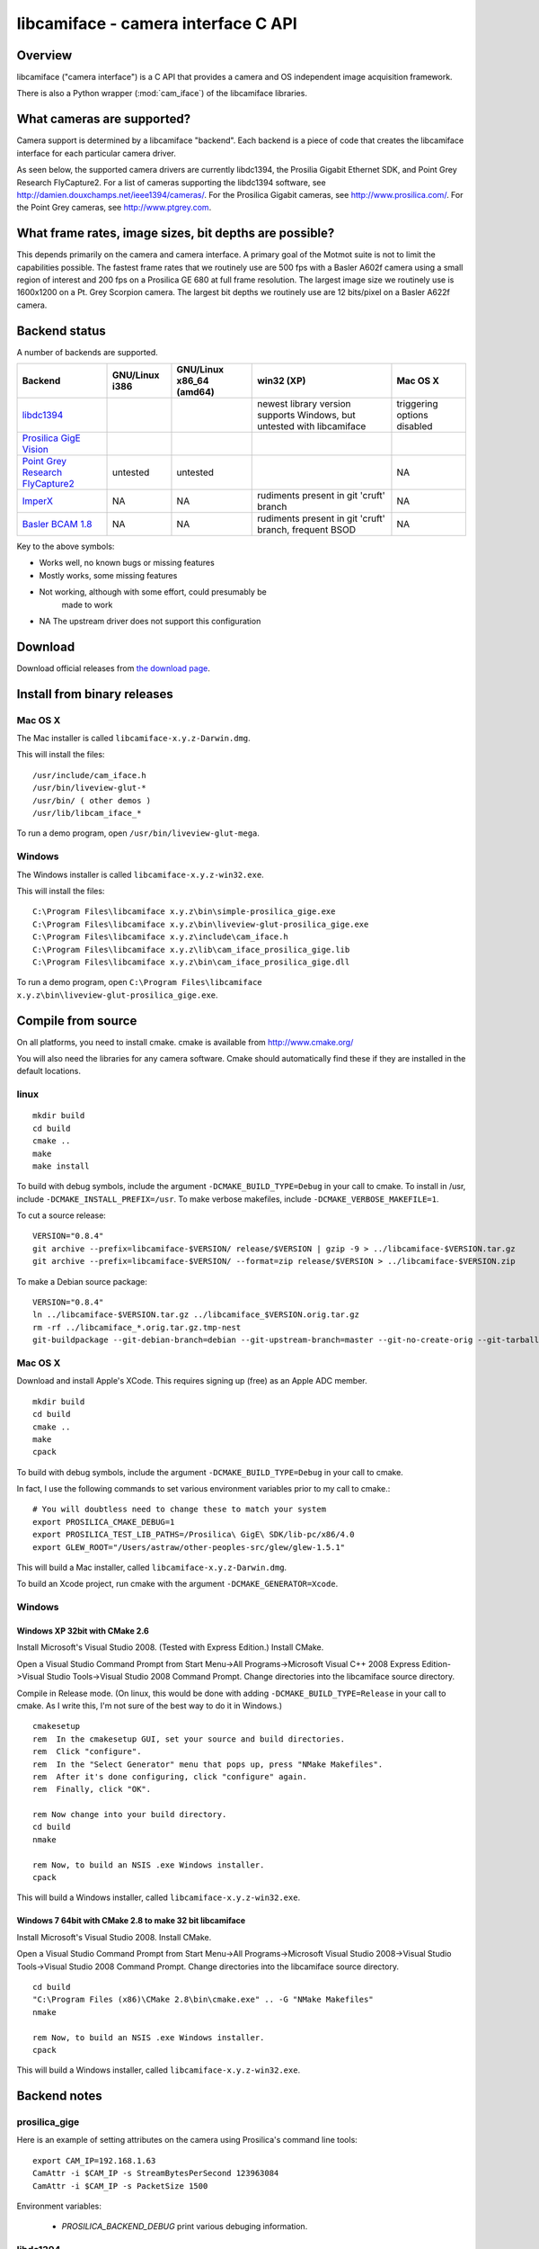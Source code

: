 .. _libcamiface:

************************************
libcamiface - camera interface C API
************************************

Overview
========

libcamiface ("camera interface") is a C API that provides a camera and OS
independent image acquisition framework.

There is also a Python wrapper (:mod:`cam_iface`) of the libcamiface
libraries.

.. _libcamiface-supported-cameras:

What cameras are supported?
===========================

Camera support is determined by a libcamiface "backend". Each backend
is a piece of code that creates the libcamiface interface for each
particular camera driver.

As seen below, the supported camera drivers are currently libdc1394,
the Prosilia Gigabit Ethernet SDK, and Point Grey Research
FlyCapture2. For a list of cameras supporting the libdc1394 software,
see http://damien.douxchamps.net/ieee1394/cameras/. For the Prosilica
Gigabit cameras, see http://www.prosilica.com/. For the Point Grey
cameras, see http://www.ptgrey.com.

.. _libcamiface-supported-rates:

What frame rates, image sizes, bit depths are possible?
=======================================================

This depends primarily on the camera and camera interface. A primary
goal of the Motmot suite is not to limit the capabilities
possible. The fastest frame rates that we routinely use are 500 fps
with a Basler A602f camera using a small region of interest and 200
fps on a Prosilica GE 680 at full frame resolution. The largest image
size we routinely use is 1600x1200 on a Pt. Grey Scorpion camera. The
largest bit depths we routinely use are 12 bits/pixel on a Basler
A622f camera.

Backend status
==============

A number of backends are supported.

.. list-table::
  :header-rows: 1

  * - Backend
    - GNU/Linux i386
    - GNU/Linux x86_64 (amd64)
    - win32 (XP)
    - Mac OS X
  * - libdc1394_
    - |works|
    - |works|
    - |orange| newest library version supports Windows, but untested with libcamiface
    - |mostly works| triggering options disabled
  * - `Prosilica GigE Vision`_
    - |works|
    - |works|
    - |works|
    - |works|
  * - `Point Grey Research FlyCapture2 <http://www.ptgrey.com/products/pgrflycapture/index.asp>`_
    - |orange| untested
    - |orange| untested
    - |works|
    - |NA|
  * - `ImperX`_
    - |NA|
    - |NA|
    - |orange| rudiments present in git 'cruft' branch
    - |NA|
  * - `Basler BCAM 1.8`_
    - |NA|
    - |NA|
    - |orange| rudiments present in git 'cruft' branch, frequent BSOD
    - |NA|

Key to the above symbols:

* |works| Works well, no known bugs or missing features
* |mostly works| Mostly works, some missing features
* |orange| Not working, although with some effort, could presumably be
   made to work
* |NA| The upstream driver does not support this configuration

.. _libdc1394: http://damien.douxchamps.net/ieee1394/libdc1394/
.. _Prosilica GigE Vision: http://www.prosilica.com
.. _ImperX: http://www.imperx.com/
.. _Basler BCAM 1.8: http://www.baslerweb.com/indizes/beitrag_index_en_21486.html

.. |works| image:: _static/greenlight.png
  :alt: works
  :width: 22
  :height: 22
.. |mostly works| image:: _static/yellowgreenlight.png
  :alt: mostly works
  :width: 22
  :height: 22
.. |orange| image:: _static/redlight.png
  :alt: caution
  :width: 22
  :height: 22
.. |NA| replace:: NA


Download
========

.. Also keep motmot/doc/source/download.rst in sync with download page.

Download official releases from `the download page`__.

__ http://code.astraw.com/libcamiface

Install from binary releases
============================

Mac OS X
--------

The Mac installer is called ``libcamiface-x.y.z-Darwin.dmg``.

This will install the files::

  /usr/include/cam_iface.h
  /usr/bin/liveview-glut-*
  /usr/bin/ ( other demos )
  /usr/lib/libcam_iface_*

To run a demo program, open ``/usr/bin/liveview-glut-mega``.

Windows
-------

The Windows installer is called ``libcamiface-x.y.z-win32.exe``.

This will install the files::

  C:\Program Files\libcamiface x.y.z\bin\simple-prosilica_gige.exe
  C:\Program Files\libcamiface x.y.z\bin\liveview-glut-prosilica_gige.exe
  C:\Program Files\libcamiface x.y.z\include\cam_iface.h
  C:\Program Files\libcamiface x.y.z\lib\cam_iface_prosilica_gige.lib
  C:\Program Files\libcamiface x.y.z\bin\cam_iface_prosilica_gige.dll

To run a demo program, open ``C:\Program Files\libcamiface x.y.z\bin\liveview-glut-prosilica_gige.exe``.

Compile from source
===================

On all platforms, you need to install cmake. cmake is available from
http://www.cmake.org/

You will also need the libraries for any camera software. Cmake should
automatically find these if they are installed in the default
locations.

linux
-----

::

  mkdir build
  cd build
  cmake ..
  make
  make install

To build with debug symbols, include the argument
``-DCMAKE_BUILD_TYPE=Debug`` in your call to cmake. To install in
/usr, include ``-DCMAKE_INSTALL_PREFIX=/usr``. To make verbose
makefiles, include ``-DCMAKE_VERBOSE_MAKEFILE=1``.

To cut a source release::

  VERSION="0.8.4"
  git archive --prefix=libcamiface-$VERSION/ release/$VERSION | gzip -9 > ../libcamiface-$VERSION.tar.gz
  git archive --prefix=libcamiface-$VERSION/ --format=zip release/$VERSION > ../libcamiface-$VERSION.zip

To make a Debian source package::

  VERSION="0.8.4"
  ln ../libcamiface-$VERSION.tar.gz ../libcamiface_$VERSION.orig.tar.gz
  rm -rf ../libcamiface_*.orig.tar.gz.tmp-nest
  git-buildpackage --git-debian-branch=debian --git-upstream-branch=master --git-no-create-orig --git-tarball-dir=.. --git-ignore-new --git-verbose -rfakeroot -S

Mac OS X
--------

Download and install Apple's XCode. This requires signing up (free) as
an Apple ADC member.

::

  mkdir build
  cd build
  cmake ..
  make
  cpack

To build with debug symbols, include the argument
``-DCMAKE_BUILD_TYPE=Debug`` in your call to cmake.

In fact, I use the following commands to set various environment
variables prior to my call to cmake.::

  # You will doubtless need to change these to match your system
  export PROSILICA_CMAKE_DEBUG=1
  export PROSILICA_TEST_LIB_PATHS=/Prosilica\ GigE\ SDK/lib-pc/x86/4.0
  export GLEW_ROOT="/Users/astraw/other-peoples-src/glew/glew-1.5.1"

This will build a Mac installer, called ``libcamiface-x.y.z-Darwin.dmg``.

To build an Xcode project, run cmake with the argument
``-DCMAKE_GENERATOR=Xcode``.

Windows
-------

Windows XP 32bit with CMake 2.6
~~~~~~~~~~~~~~~~~~~~~~~~~~~~~~~

Install Microsoft's Visual Studio 2008. (Tested with Express Edition.)
Install CMake.

Open a Visual Studio Command Prompt from Start Menu->All
Programs->Microsoft Visual C++ 2008 Express Edition->Visual Studio
Tools->Visual Studio 2008 Command Prompt. Change directories into the
libcamiface source directory.

Compile in Release mode. (On linux, this would be done with adding
``-DCMAKE_BUILD_TYPE=Release`` in your call to cmake. As I write this,
I'm not sure of the best way to do it in Windows.)

::

  cmakesetup
  rem  In the cmakesetup GUI, set your source and build directories.
  rem  Click "configure".
  rem  In the "Select Generator" menu that pops up, press "NMake Makefiles".
  rem  After it's done configuring, click "configure" again.
  rem  Finally, click "OK".

  rem Now change into your build directory.
  cd build
  nmake

  rem Now, to build an NSIS .exe Windows installer.
  cpack

This will build a Windows installer, called
``libcamiface-x.y.z-win32.exe``.

Windows 7 64bit with CMake 2.8 to make 32 bit libcamiface
~~~~~~~~~~~~~~~~~~~~~~~~~~~~~~~~~~~~~~~~~~~~~~~~~~~~~~~~~

Install Microsoft's Visual Studio 2008. Install CMake.

Open a Visual Studio Command Prompt from Start Menu->All
Programs->Microsoft Visual Studio 2008->Visual Studio
Tools->Visual Studio 2008 Command Prompt. Change directories into the
libcamiface source directory.

::

  cd build
  "C:\Program Files (x86)\CMake 2.8\bin\cmake.exe" .. -G "NMake Makefiles"
  nmake

  rem Now, to build an NSIS .exe Windows installer.
  cpack

This will build a Windows installer, called
``libcamiface-x.y.z-win32.exe``.


Backend notes
=============

prosilica_gige
--------------

Here is an example of setting attributes on the camera using
Prosilica's command line tools::

  export CAM_IP=192.168.1.63
  CamAttr -i $CAM_IP -s StreamBytesPerSecond 123963084
  CamAttr -i $CAM_IP -s PacketSize 1500

Environment variables:

  * *PROSILICA_BACKEND_DEBUG* print various debuging information.

libdc1394
---------

Environment variables:

 * *DC1394_BACKEND_DEBUG* print libdc1394 error messages. (You may
   also be interested in libdc1394's own *DC1394_DEBUG* environment
   variable, which prints debug messages.)

 * *DC1394_BACKEND_1394B* attempt to force use of firewire
    800. (Otherwise defaults to 400.)

 * *DC1394_BACKEND_AUTO_DEBAYER* use dc1394 to de-Bayer the images,
    resulting in RGB8 images (rather than MONO8 Bayer images).

Basler Pylon
------------

Environment variables for CMake:

 * *BASLER_PYLON_LIB_PATH* location of Basler libraries
    (e.g. ``export BASLER_PYLON_LIB_PATH="/opt/pylon/lib64/"``)

 * *BASLER_PYLON_INCLUDE_PATH* location of Basler include files
    (e.g. ``export BASLER_PYLON_INCLUDE_PATH="/opt/pylon/include/"``)

Environment variables for Basler Pylon libraries:

 * *PYLON_ROOT* location of Pylon SDK root (e.g. 
   ``export PYLON_ROOT=/opt/pylon``)

 * *GENICAM_ROOT* location of GenICam root (e.g. 
   ``export GENICAM_ROOT_V1_1=/opt/pylon``)

Git source code repository
==========================

The `development version of libcamiface`__ may be downloaded via git::

  git clone git://github.com/motmot/libcamiface.git

__ http://github.com/motmot/libcamiface

License
=======

libcamiface is licensed under the BSD license. See the LICENSE.txt file
for the full description.
